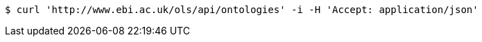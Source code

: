 [source,bash]
----
$ curl 'http://www.ebi.ac.uk/ols/api/ontologies' -i -H 'Accept: application/json'
----